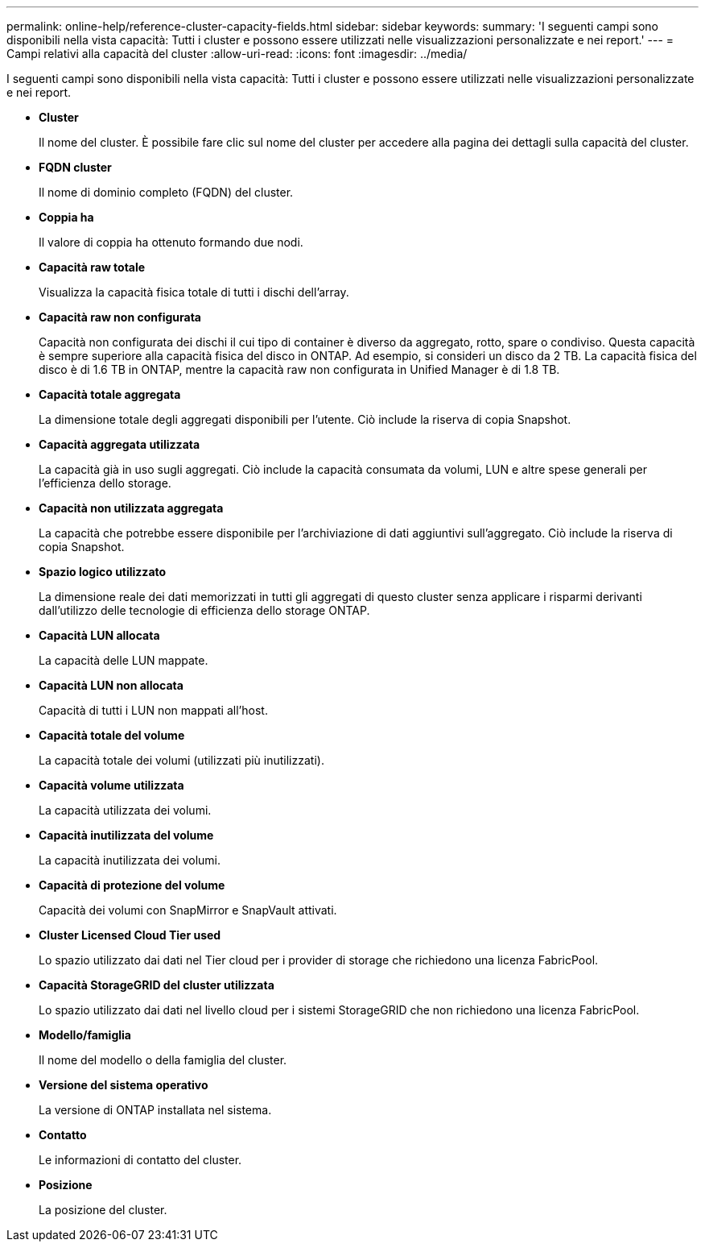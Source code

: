 ---
permalink: online-help/reference-cluster-capacity-fields.html 
sidebar: sidebar 
keywords:  
summary: 'I seguenti campi sono disponibili nella vista capacità: Tutti i cluster e possono essere utilizzati nelle visualizzazioni personalizzate e nei report.' 
---
= Campi relativi alla capacità del cluster
:allow-uri-read: 
:icons: font
:imagesdir: ../media/


[role="lead"]
I seguenti campi sono disponibili nella vista capacità: Tutti i cluster e possono essere utilizzati nelle visualizzazioni personalizzate e nei report.

* *Cluster*
+
Il nome del cluster. È possibile fare clic sul nome del cluster per accedere alla pagina dei dettagli sulla capacità del cluster.

* *FQDN cluster*
+
Il nome di dominio completo (FQDN) del cluster.

* *Coppia ha*
+
Il valore di coppia ha ottenuto formando due nodi.

* *Capacità raw totale*
+
Visualizza la capacità fisica totale di tutti i dischi dell'array.

* *Capacità raw non configurata*
+
Capacità non configurata dei dischi il cui tipo di container è diverso da aggregato, rotto, spare o condiviso. Questa capacità è sempre superiore alla capacità fisica del disco in ONTAP. Ad esempio, si consideri un disco da 2 TB. La capacità fisica del disco è di 1.6 TB in ONTAP, mentre la capacità raw non configurata in Unified Manager è di 1.8 TB.

* *Capacità totale aggregata*
+
La dimensione totale degli aggregati disponibili per l'utente. Ciò include la riserva di copia Snapshot.

* *Capacità aggregata utilizzata*
+
La capacità già in uso sugli aggregati. Ciò include la capacità consumata da volumi, LUN e altre spese generali per l'efficienza dello storage.

* *Capacità non utilizzata aggregata*
+
La capacità che potrebbe essere disponibile per l'archiviazione di dati aggiuntivi sull'aggregato. Ciò include la riserva di copia Snapshot.

* *Spazio logico utilizzato*
+
La dimensione reale dei dati memorizzati in tutti gli aggregati di questo cluster senza applicare i risparmi derivanti dall'utilizzo delle tecnologie di efficienza dello storage ONTAP.

* *Capacità LUN allocata*
+
La capacità delle LUN mappate.

* *Capacità LUN non allocata*
+
Capacità di tutti i LUN non mappati all'host.

* *Capacità totale del volume*
+
La capacità totale dei volumi (utilizzati più inutilizzati).

* *Capacità volume utilizzata*
+
La capacità utilizzata dei volumi.

* *Capacità inutilizzata del volume*
+
La capacità inutilizzata dei volumi.

* *Capacità di protezione del volume*
+
Capacità dei volumi con SnapMirror e SnapVault attivati.

* *Cluster Licensed Cloud Tier used*
+
Lo spazio utilizzato dai dati nel Tier cloud per i provider di storage che richiedono una licenza FabricPool.

* *Capacità StorageGRID del cluster utilizzata*
+
Lo spazio utilizzato dai dati nel livello cloud per i sistemi StorageGRID che non richiedono una licenza FabricPool.

* *Modello/famiglia*
+
Il nome del modello o della famiglia del cluster.

* *Versione del sistema operativo*
+
La versione di ONTAP installata nel sistema.

* *Contatto*
+
Le informazioni di contatto del cluster.

* *Posizione*
+
La posizione del cluster.


